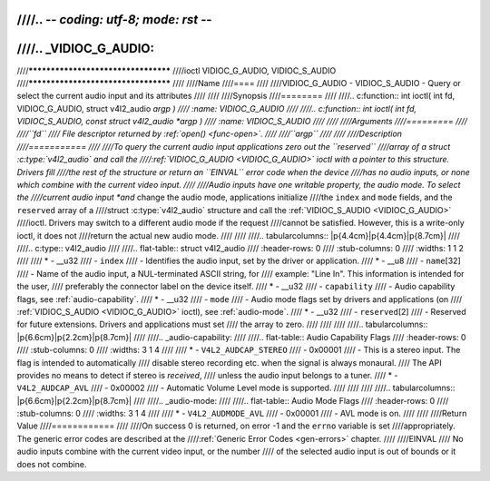 ////.. -*- coding: utf-8; mode: rst -*-
////
////.. _VIDIOC_G_AUDIO:
////
////************************************
////ioctl VIDIOC_G_AUDIO, VIDIOC_S_AUDIO
////************************************
////
////Name
////====
////
////VIDIOC_G_AUDIO - VIDIOC_S_AUDIO - Query or select the current audio input and its attributes
////
////
////Synopsis
////========
////
////.. c:function:: int ioctl( int fd, VIDIOC_G_AUDIO, struct v4l2_audio *argp )
////    :name: VIDIOC_G_AUDIO
////
////.. c:function:: int ioctl( int fd, VIDIOC_S_AUDIO, const struct v4l2_audio *argp )
////    :name: VIDIOC_S_AUDIO
////
////
////Arguments
////=========
////
////``fd``
////    File descriptor returned by :ref:`open() <func-open>`.
////
////``argp``
////
////
////Description
////===========
////
////To query the current audio input applications zero out the ``reserved``
////array of a struct :c:type:`v4l2_audio` and call the
////:ref:`VIDIOC_G_AUDIO <VIDIOC_G_AUDIO>` ioctl with a pointer to this structure. Drivers fill
////the rest of the structure or return an ``EINVAL`` error code when the device
////has no audio inputs, or none which combine with the current video input.
////
////Audio inputs have one writable property, the audio mode. To select the
////current audio input *and* change the audio mode, applications initialize
////the ``index`` and ``mode`` fields, and the ``reserved`` array of a
////struct :c:type:`v4l2_audio` structure and call the :ref:`VIDIOC_S_AUDIO <VIDIOC_G_AUDIO>`
////ioctl. Drivers may switch to a different audio mode if the request
////cannot be satisfied. However, this is a write-only ioctl, it does not
////return the actual new audio mode.
////
////
////.. tabularcolumns:: |p{4.4cm}|p{4.4cm}|p{8.7cm}|
////
////.. c:type:: v4l2_audio
////
////.. flat-table:: struct v4l2_audio
////    :header-rows:  0
////    :stub-columns: 0
////    :widths:       1 1 2
////
////    * - __u32
////      - ``index``
////      - Identifies the audio input, set by the driver or application.
////    * - __u8
////      - ``name``\ [32]
////      - Name of the audio input, a NUL-terminated ASCII string, for
////	example: "Line In". This information is intended for the user,
////	preferably the connector label on the device itself.
////    * - __u32
////      - ``capability``
////      - Audio capability flags, see :ref:`audio-capability`.
////    * - __u32
////      - ``mode``
////      - Audio mode flags set by drivers and applications (on
////	:ref:`VIDIOC_S_AUDIO <VIDIOC_G_AUDIO>` ioctl), see :ref:`audio-mode`.
////    * - __u32
////      - ``reserved``\ [2]
////      - Reserved for future extensions. Drivers and applications must set
////	the array to zero.
////
////
////
////.. tabularcolumns:: |p{6.6cm}|p{2.2cm}|p{8.7cm}|
////
////.. _audio-capability:
////
////.. flat-table:: Audio Capability Flags
////    :header-rows:  0
////    :stub-columns: 0
////    :widths:       3 1 4
////
////    * - ``V4L2_AUDCAP_STEREO``
////      - 0x00001
////      - This is a stereo input. The flag is intended to automatically
////	disable stereo recording etc. when the signal is always monaural.
////	The API provides no means to detect if stereo is *received*,
////	unless the audio input belongs to a tuner.
////    * - ``V4L2_AUDCAP_AVL``
////      - 0x00002
////      - Automatic Volume Level mode is supported.
////
////
////
////.. tabularcolumns:: |p{6.6cm}|p{2.2cm}|p{8.7cm}|
////
////.. _audio-mode:
////
////.. flat-table:: Audio Mode Flags
////    :header-rows:  0
////    :stub-columns: 0
////    :widths:       3 1 4
////
////    * - ``V4L2_AUDMODE_AVL``
////      - 0x00001
////      - AVL mode is on.
////
////
////Return Value
////============
////
////On success 0 is returned, on error -1 and the ``errno`` variable is set
////appropriately. The generic error codes are described at the
////:ref:`Generic Error Codes <gen-errors>` chapter.
////
////EINVAL
////    No audio inputs combine with the current video input, or the number
////    of the selected audio input is out of bounds or it does not combine.

